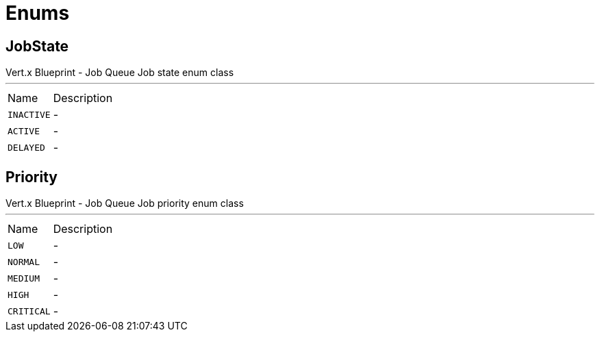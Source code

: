 = Enums

[[JobState]]
== JobState

++++
 Vert.x Blueprint - Job Queue
 Job state enum class
++++
'''

[cols=">25%,75%"]
[frame="topbot"]
|===
^|Name | Description
|[[INACTIVE]]`INACTIVE`|-
|[[ACTIVE]]`ACTIVE`|-
|[[DELAYED]]`DELAYED`|-
|===

[[Priority]]
== Priority

++++
 Vert.x Blueprint - Job Queue
 Job priority enum class
++++
'''

[cols=">25%,75%"]
[frame="topbot"]
|===
^|Name | Description
|[[LOW]]`LOW`|-
|[[NORMAL]]`NORMAL`|-
|[[MEDIUM]]`MEDIUM`|-
|[[HIGH]]`HIGH`|-
|[[CRITICAL]]`CRITICAL`|-
|===

